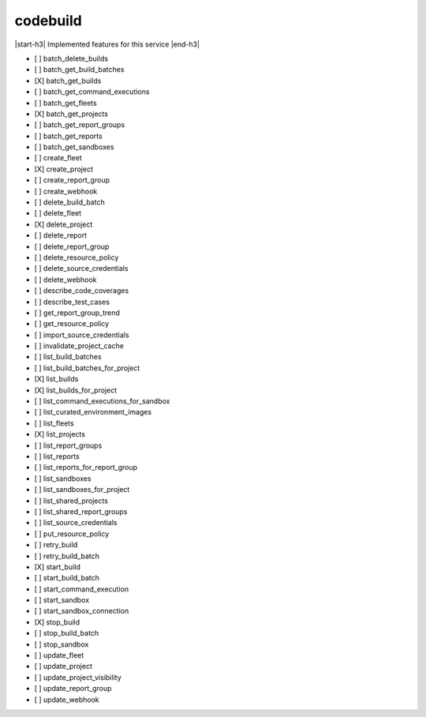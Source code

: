.. _implementedservice_codebuild:

.. |start-h3| raw:: html

    <h3>

.. |end-h3| raw:: html

    </h3>

=========
codebuild
=========

|start-h3| Implemented features for this service |end-h3|

- [ ] batch_delete_builds
- [ ] batch_get_build_batches
- [X] batch_get_builds
- [ ] batch_get_command_executions
- [ ] batch_get_fleets
- [X] batch_get_projects
- [ ] batch_get_report_groups
- [ ] batch_get_reports
- [ ] batch_get_sandboxes
- [ ] create_fleet
- [X] create_project
- [ ] create_report_group
- [ ] create_webhook
- [ ] delete_build_batch
- [ ] delete_fleet
- [X] delete_project
- [ ] delete_report
- [ ] delete_report_group
- [ ] delete_resource_policy
- [ ] delete_source_credentials
- [ ] delete_webhook
- [ ] describe_code_coverages
- [ ] describe_test_cases
- [ ] get_report_group_trend
- [ ] get_resource_policy
- [ ] import_source_credentials
- [ ] invalidate_project_cache
- [ ] list_build_batches
- [ ] list_build_batches_for_project
- [X] list_builds
- [X] list_builds_for_project
- [ ] list_command_executions_for_sandbox
- [ ] list_curated_environment_images
- [ ] list_fleets
- [X] list_projects
- [ ] list_report_groups
- [ ] list_reports
- [ ] list_reports_for_report_group
- [ ] list_sandboxes
- [ ] list_sandboxes_for_project
- [ ] list_shared_projects
- [ ] list_shared_report_groups
- [ ] list_source_credentials
- [ ] put_resource_policy
- [ ] retry_build
- [ ] retry_build_batch
- [X] start_build
- [ ] start_build_batch
- [ ] start_command_execution
- [ ] start_sandbox
- [ ] start_sandbox_connection
- [X] stop_build
- [ ] stop_build_batch
- [ ] stop_sandbox
- [ ] update_fleet
- [ ] update_project
- [ ] update_project_visibility
- [ ] update_report_group
- [ ] update_webhook

